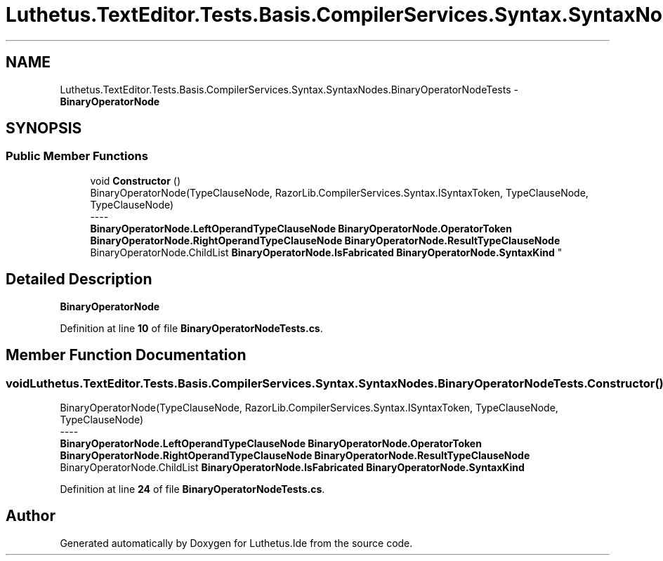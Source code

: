 .TH "Luthetus.TextEditor.Tests.Basis.CompilerServices.Syntax.SyntaxNodes.BinaryOperatorNodeTests" 3 "Version 1.0.0" "Luthetus.Ide" \" -*- nroff -*-
.ad l
.nh
.SH NAME
Luthetus.TextEditor.Tests.Basis.CompilerServices.Syntax.SyntaxNodes.BinaryOperatorNodeTests \- \fBBinaryOperatorNode\fP  

.SH SYNOPSIS
.br
.PP
.SS "Public Member Functions"

.in +1c
.ti -1c
.RI "void \fBConstructor\fP ()"
.br
.RI "BinaryOperatorNode(TypeClauseNode, RazorLib\&.CompilerServices\&.Syntax\&.ISyntaxToken, TypeClauseNode, TypeClauseNode) 
.br
----
.br
 \fBBinaryOperatorNode\&.LeftOperandTypeClauseNode\fP \fBBinaryOperatorNode\&.OperatorToken\fP \fBBinaryOperatorNode\&.RightOperandTypeClauseNode\fP \fBBinaryOperatorNode\&.ResultTypeClauseNode\fP BinaryOperatorNode\&.ChildList \fBBinaryOperatorNode\&.IsFabricated\fP \fBBinaryOperatorNode\&.SyntaxKind\fP "
.in -1c
.SH "Detailed Description"
.PP 
\fBBinaryOperatorNode\fP 
.PP
Definition at line \fB10\fP of file \fBBinaryOperatorNodeTests\&.cs\fP\&.
.SH "Member Function Documentation"
.PP 
.SS "void Luthetus\&.TextEditor\&.Tests\&.Basis\&.CompilerServices\&.Syntax\&.SyntaxNodes\&.BinaryOperatorNodeTests\&.Constructor ()"

.PP
BinaryOperatorNode(TypeClauseNode, RazorLib\&.CompilerServices\&.Syntax\&.ISyntaxToken, TypeClauseNode, TypeClauseNode) 
.br
----
.br
 \fBBinaryOperatorNode\&.LeftOperandTypeClauseNode\fP \fBBinaryOperatorNode\&.OperatorToken\fP \fBBinaryOperatorNode\&.RightOperandTypeClauseNode\fP \fBBinaryOperatorNode\&.ResultTypeClauseNode\fP BinaryOperatorNode\&.ChildList \fBBinaryOperatorNode\&.IsFabricated\fP \fBBinaryOperatorNode\&.SyntaxKind\fP 
.PP
Definition at line \fB24\fP of file \fBBinaryOperatorNodeTests\&.cs\fP\&.

.SH "Author"
.PP 
Generated automatically by Doxygen for Luthetus\&.Ide from the source code\&.
